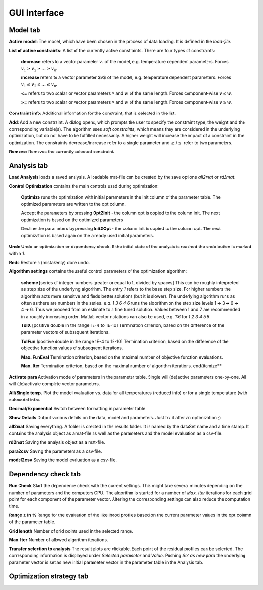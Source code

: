 GUI Interface
=============

Model tab
---------

**Active model**:
The model, which have been chosen in the process of data loading.
It is defined in the *load-file*.

**List of active constraints**:
A list of the currently active constraints. There are four types of constraints:

  **decrease** refers to a vector parameter :math:`v`. of the model, e.g. temperature dependent parameters.
  Forces :math:`v_1\geq v_2 \geq \ldots \geq v_n`.

  **increase** refers to a vector parameter $v$ of the model, e.g. temperature dependent parameters.
  Forces :math:`v_1\leq v_2 \leq \ldots \leq v_n`.

  **<=** refers to two scalar or vector parameters :math:`v` and :math:`w` of the same length.
  Forces component-wise :math:`v\leq w`.

  **>=** refers to two scalar or vector parameters :math:`v` and :math:`w` of the same length.
  Forces component-wise :math:`v\geq w`.

**Constraint info**:
Additional information for the constraint, that is selected in the list.

**Add**:
Add a new constraint. A dialog opens, which prompts the user to specify the constraint type,
the weight and the corresponding variable(s).
The algorithm uses *soft constraints*, which means they are considered in the underlying optimization,
but do not have to be fulfilled necessarily.
A higher weight will increase the impact of a constraint in the optimization.
The constraints decrease/increase refer to a single parameter and :math:`\geq`/:math:`\leq` refer to two parameters.

**Remove**:
Removes the currently selected constraint.



Analysis tab
------------
**Load Analysis** loads a saved analysis.
A loadable mat-file can be created by the save options *all2mat* or *rd2mat*.

**Control Optimization** contains the main controls used during optimization:

  **Optimize** runs the optimization with initial parameters in the init column of the parameter table.
  The optimized parameters are written to the opt column.

  Accept the parameters by pressing **Opt2Init** - the column opt is copied to the column init.
  The next optimization is based on the optimized parameters

  Decline the parameters by pressing **Init2Opt** - the column init is copied to the column opt.
  The next optimization is based again on the already used initial parameters.

**Undo** Undo an optimization or dependency check. 
If the initial state of the analysis is reached the undo button is marked with a *1*.

**Redo** Restore a (mistakenly) done undo.

**Algorithm settings** contains the useful control parameters of the optimization algorithm:

  **scheme** [series of integer numbers greater or equal to 1, divided by spaces]
  This can be roughly interpreted as step size of the underlying algorithm.
  The entry *1* refers to the base step size.
  For higher numbers the algorithm acts more sensitive and finds better solutions (but it is slower).
  The underlying algorithm runs as often as there are numbers in the series, e.g. *1 3 6 4 6* runs the algorithm
  on the step size levels 1 ➜ 3 ➜ 6 ➜ 4 ➜ 6.
  Thus we proceed from an estimate to a fine tuned solution.
  Values between 1 and 7 are recommended in a roughly increasing order.
  Matlab vector notations can also be used, e.g. *1:6* for *1 2 3 4 5 6*.

  **TolX** [positive double in the range 1E-4 to 1E-10] Termination criterion, based on the difference of the parameter vectors of subsequent iterations.

  **TolFun** [positive double in the range 1E-4 to 1E-10] Termination criterion, based on the difference of the objective function values of subsequent iterations.

  **Max. FunEval** Termination criterion, based on the maximal number of objective function evaluations.

  **Max. Iter** Termination criterion, based on the maximal number of algorithm iterations.
  \end{itemize**

**Activate para** Activation mode of parameters in the parameter table. Single will (de)active parameters one-by-one. 
All will (de)activate complete vector parameters.

**All/Single temp.** Plot the model evaluation vs. data for all temperatures (reduced info)
or for a single temperature (with submodel info).

**Decimal/Exponential**
Switch between formatting in parameter table

**Show Details**
Output various details on the data, model and parameters. Just try it after an optimization ;)

**all2mat** Saving everything. A folder is created in the results folder. 
It is named by the dataSet name and a time stamp. It contains the analysis object as a mat-file 
as well as the parameters and the model evaluation as a csv-file.

**rd2mat** Saving the analysis object as a mat-file.

**para2csv** Saving the parameters as a csv-file.

**model2csv** Saving the model evaluation as a csv-file.

Dependency check tab
--------------------

**Run Check** Start the dependency check with the current settings. 
This might take several minutes depending on the number of parameters and the computers CPU.
The algorithm is started for a number of *Max. Iter* iterations for each grid point for each component of the parameter vector.
Altering the corresponding settings can also reduce the computation time.

**Range ± in %**
Range for the evaluation of the likelihood profiles based on the current parameter values in the opt column of the parameter table.

**Grid length**
Number of grid points used in the selected range.

**Max. Iter**
Number of allowed algorithm iterations.

**Transfer selection to analysis**
The result plots are clickable.
Each point of the residual profiles can be selected.
The corresponding information is displayed under *Selected parameter* and *Value*.
Pushing *Set as new para* the underlying parameter vector is set as new initial parameter vector in the parameter table in the Analysis tab.


Optimization strategy tab
-------------------------

